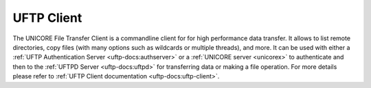 .. _ftp-client:


|uftp-img| UFTP Client
======================

The UNICORE File Transfer Client is a commandline client for for high performance data transfer. 
It allows to list remote directories, copy files (with many options such as wildcards or multiple threads), and more. 
It can be used with either a :ref:`UFTP Authentication Server <uftp-docs:authserver>` or a :ref:`UNICORE server <unicorex>`
to authenticate and then to the :ref:`UFTPD Server <uftp-docs:uftpd>` for transferring data or making a file operation.
For more details please refer to :ref:`UFTP Client documentation <uftp-docs:uftp-client>`.


.. |uftp-img| image:: ../../_static/uftp.png
	:height: 24px
	:align: middle


	

